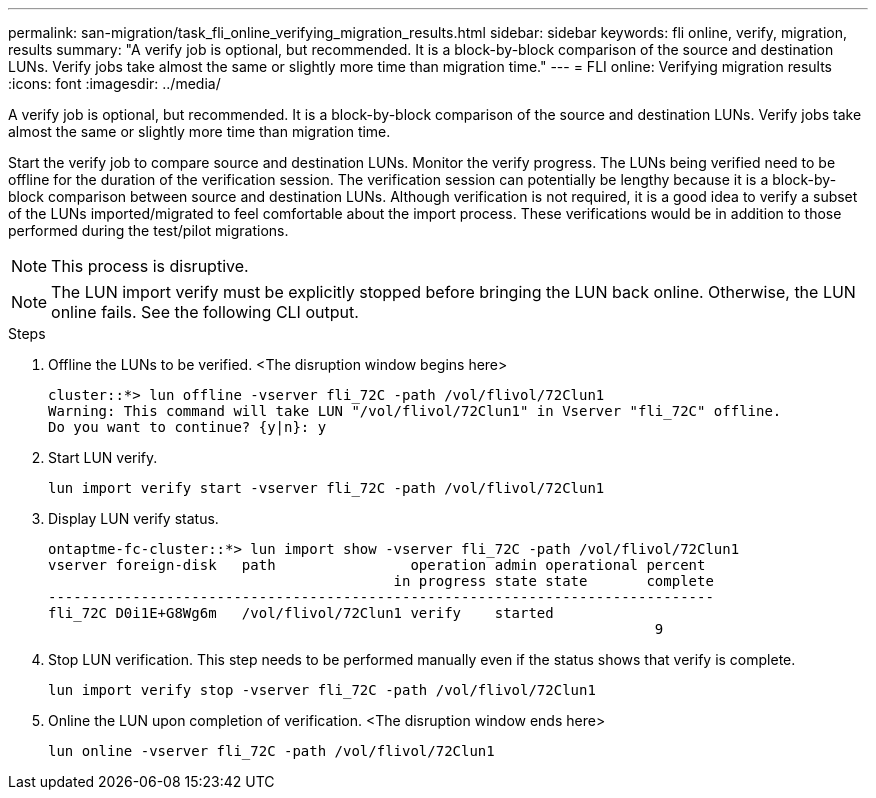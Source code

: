 ---
permalink: san-migration/task_fli_online_verifying_migration_results.html
sidebar: sidebar
keywords: fli online, verify, migration, results
summary: "A verify job is optional, but recommended. It is a block-by-block comparison of the source and destination LUNs. Verify jobs take almost the same or slightly more time than migration time."
---
= FLI online: Verifying migration results
:icons: font
:imagesdir: ../media/

[.lead]
A verify job is optional, but recommended. It is a block-by-block comparison of the source and destination LUNs. Verify jobs take almost the same or slightly more time than migration time.

Start the verify job to compare source and destination LUNs. Monitor the verify progress. The LUNs being verified need to be offline for the duration of the verification session. The verification session can potentially be lengthy because it is a block-by-block comparison between source and destination LUNs. Although verification is not required, it is a good idea to verify a subset of the LUNs imported/migrated to feel comfortable about the import process. These verifications would be in addition to those performed during the test/pilot migrations.

[NOTE]
====
This process is disruptive.
====

[NOTE]
====
The LUN import verify must be explicitly stopped before bringing the LUN back online. Otherwise, the LUN online fails. See the following CLI output.
====

.Steps
. Offline the LUNs to be verified. <The disruption window begins here>
+
----
cluster::*> lun offline -vserver fli_72C -path /vol/flivol/72Clun1
Warning: This command will take LUN "/vol/flivol/72Clun1" in Vserver "fli_72C" offline.
Do you want to continue? {y|n}: y
----

. Start LUN verify.
+
----
lun import verify start -vserver fli_72C -path /vol/flivol/72Clun1
----

. Display LUN verify status.
+
----
ontaptme-fc-cluster::*> lun import show -vserver fli_72C -path /vol/flivol/72Clun1
vserver foreign-disk   path                operation admin operational percent
                                         in progress state state       complete
-------------------------------------------------------------------------------
fli_72C D0i1E+G8Wg6m   /vol/flivol/72Clun1 verify    started
                                                                        9
----

. Stop LUN verification. This step needs to be performed manually even if the status shows that verify is complete.
+
----
lun import verify stop -vserver fli_72C -path /vol/flivol/72Clun1
----

. Online the LUN upon completion of verification. <The disruption window ends here>
+
----
lun online -vserver fli_72C -path /vol/flivol/72Clun1
----
